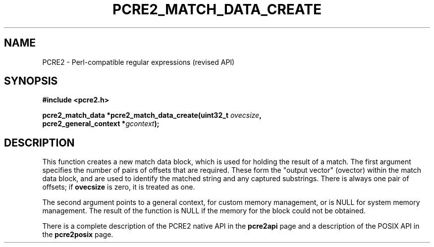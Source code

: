 .TH PCRE2_MATCH_DATA_CREATE 3 "29 July 2015" "PCRE2 10.21"
.SH NAME
PCRE2 - Perl-compatible regular expressions (revised API)
.SH SYNOPSIS
.rs
.sp
.B #include <pcre2.h>
.PP
.nf
.B pcre2_match_data *pcre2_match_data_create(uint32_t \fIovecsize\fP,
.B "  pcre2_general_context *\fIgcontext\fP);"
.fi
.
.SH DESCRIPTION
.rs
.sp
This function creates a new match data block, which is used for holding the
result of a match. The first argument specifies the number of pairs of offsets
that are required. These form the "output vector" (ovector) within the match
data block, and are used to identify the matched string and any captured
substrings. There is always one pair of offsets; if \fBovecsize\fP is zero, it
is treated as one.
.P
The second argument points to a general context, for custom memory management,
or is NULL for system memory management. The result of the function is NULL if
the memory for the block could not be obtained.
.P
There is a complete description of the PCRE2 native API in the
.\" HREF
\fBpcre2api\fP
.\"
page and a description of the POSIX API in the
.\" HREF
\fBpcre2posix\fP
.\"
page.
